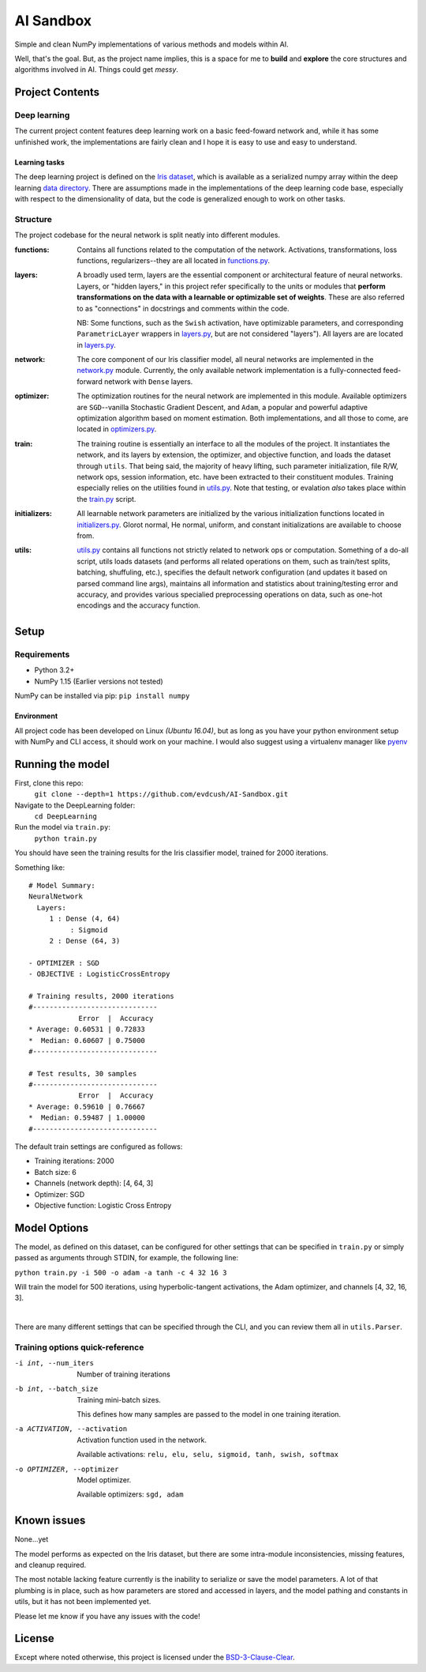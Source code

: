 AI Sandbox
##########
Simple and clean NumPy implementations of various methods and models within AI.

Well, that's the goal. But, as the project name implies, this is a space for me to **build** and **explore** the core structures and algorithms involved in AI. Things could get *messy*.



Project Contents
----------------
Deep learning
=============
The current project content features deep learning work on a basic feed-foward network and, while it has some unfinished work, the implementations are fairly clean and I hope it is easy to use and easy to understand.

Learning tasks
..............
The deep learning project is defined on the `Iris dataset`_, which is available as a serialized numpy array within the deep learning `data directory`_. There are assumptions made in the implementations of the deep learning code base, especially with respect to the dimensionality of data, but the code is generalized enough to work on other tasks.

Structure
=========
The project codebase for the neural network is split neatly into different modules.

:functions: Contains all functions related to the computation of the network. Activations, transformations, loss functions, regularizers--they are all located in `functions.py`_.
:layers: A broadly used term, layers are the essential component or architectural feature of neural networks. Layers, or "hidden layers," in this project refer specifically to the units or modules that **perform transformations on the data with a learnable or optimizable set of weights**. These are also referred to as "connections" in docstrings and comments within the code.

  NB: Some functions, such as the ``Swish`` activation, have optimizable parameters, and corresponding ``ParametricLayer`` wrappers in `layers.py`_, but are not considered "layers"). All layers are are located in `layers.py`_.

:network: The core component of our Iris classifier model, all neural networks are implemented in the `network.py`_ module. Currently, the only available network implementation is a fully-connected feed-forward network with ``Dense`` layers.
:optimizer: The optimization routines for the neural network are implemented in this module. Available optimizers are ``SGD``--vanilla Stochastic Gradient Descent, and ``Adam``, a popular and powerful adaptive optimization algorithm based on moment estimation. Both implementations, and all those to come, are located in `optimizers.py`_.
:train: The training routine is essentially an interface to all the modules of the project. It instantiates the network, and its layers by extension, the optimizer, and objective function, and loads the dataset through ``utils``. That being said, the majority of heavy lifting, such parameter initialization, file R/W, network ops, session information, etc. have been extracted to their constituent modules. Training especially relies on the utilities found in `utils.py`_.
    Note that testing, or evalation *also* takes place within the `train.py`_ script.
:initializers: All learnable network parameters are initialized by the various initialization functions located in `initializers.py`_. Glorot normal, He normal, uniform, and constant initializations are available to choose from.
:utils: `utils.py`_ contains all functions not strictly related to network ops or computation. Something of a do-all script, utils loads datasets (and performs all related operations on them, such as train/test splits, batching, shuffuling, etc.), specifies the default network configuration (and updates it based on parsed command line args), maintains all information and statistics about training/testing error and accuracy, and provides various specialied preprocessing operations on data, such as one-hot encodings and the accuracy function.


Setup
-----

Requirements
============
- Python 3.2+
- NumPy 1.15 (Earlier versions not tested)

NumPy can be installed via pip: ``pip install numpy``

Environment
...........
All project code has been developed on Linux *(Ubuntu 16.04)*, but as long as you have your python environment setup with NumPy and CLI access, it should work on your machine. I would also suggest using a virtualenv manager like pyenv_


Running the model
-----------------
First, clone this repo:
    ``git clone --depth=1 https://github.com/evdcush/AI-Sandbox.git``
Navigate to the DeepLearning folder:
    ``cd DeepLearning``
Run the model via ``train.py``:
    ``python train.py``

You should have seen the training results for the Iris classifier model, trained for 2000 iterations.

Something like::

    # Model Summary:
    NeuralNetwork
      Layers:
         1 : Dense (4, 64)
              : Sigmoid
         2 : Dense (64, 3)

    - OPTIMIZER : SGD
    - OBJECTIVE : LogisticCrossEntropy

    # Training results, 2000 iterations
    #------------------------------
                Error  |  Accuracy
    * Average: 0.60531 | 0.72833
    *  Median: 0.60607 | 0.75000
    #------------------------------

    # Test results, 30 samples
    #------------------------------
                Error  |  Accuracy
    * Average: 0.59610 | 0.76667
    *  Median: 0.59487 | 1.00000
    #------------------------------



The default train settings are configured as follows:

- Training iterations: 2000
- Batch size: 6
- Channels (network depth): [4, 64, 3]
- Optimizer: SGD
- Objective function: Logistic Cross Entropy


Model Options
-------------
The model, as defined on this dataset, can be configured for other settings that can be specified in ``train.py`` or simply passed as arguments through STDIN, for example, the following line:

``python train.py -i 500 -o adam -a tanh -c 4 32 16 3``


Will train the model for 500 iterations, using hyperbolic-tangent activations, the Adam optimizer, and channels [4, 32, 16, 3].

|

There are many different settings that can be specified through the CLI, and you can review them all in ``utils.Parser``.

Training options quick-reference
================================

-i int, --num_iters  Number of training iterations
-b int, --batch_size  Training mini-batch sizes.

              This defines how many samples are passed to the model in one training iteration.

-a ACTIVATION, --activation
              Activation function used in the network.

              Available activations: ``relu, elu, selu, sigmoid, tanh, swish, softmax``

-o OPTIMIZER, --optimizer  Model optimizer.

    Available optimizers: ``sgd, adam``


Known issues
------------
None...yet

The model performs as expected on the Iris dataset, but there are some intra-module inconsistencies, missing features, and cleanup required.

The most notable lacking feature currently is the inability to serialize or save the model parameters. A lot of that plumbing is in place, such as how parameters are stored and accessed in layers, and the model pathing and constants in utils, but it has not been implemented yet.

Please let me know if you have any issues with the code!


License
-------
Except where noted otherwise, this project is licensed under the `BSD-3-Clause-Clear`_.


.. Substitutions:

.. PROJECT FILES:
.. _functions.py: DeepLearning/functions.py
.. _layers.py: DeepLearning/layers.py
.. _network.py: DeepLearning/network.py
.. _initializers.py: DeepLearning/initializers.py
.. _optimizers.py: DeepLearning/optimizers.py
.. _utils.py: DeepLearning/utils.py
.. _train.py: DeepLearning/train.py

.. LOCAL FILES:
.. _BSD-3-Clause-Clear: LICENSE
.. _Iris dataset: https://en.wikipedia.org/wiki/Iris_flower_data_set
.. _|Iris dataset| replace :: `Iris dataset`
.. _data directory: DeepLearning/data/Iris

.. OTHER:
.. _pyenv: https://github.com/pyenv/pyenv
.. |pyenv| replace :: pyenv
